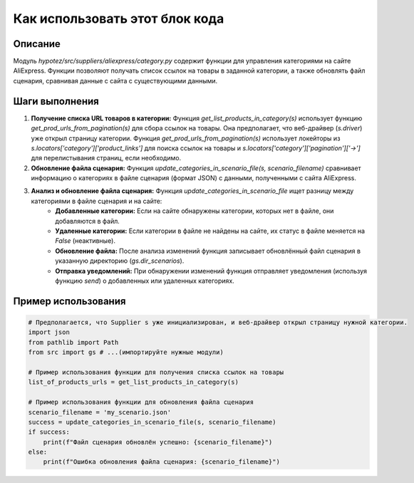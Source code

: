 Как использовать этот блок кода
=========================================================================================

Описание
-------------------------
Модуль `hypotez/src/suppliers/aliexpress/category.py` содержит функции для управления категориями на сайте AliExpress.  Функции позволяют получать список ссылок на товары в заданной категории, а также обновлять файл сценария, сравнивая данные с сайта с существующими данными.

Шаги выполнения
-------------------------
1. **Получение списка URL товаров в категории:** Функция `get_list_products_in_category(s)` использует функцию `get_prod_urls_from_pagination(s)` для сбора ссылок на товары. Она предполагает, что веб-драйвер (`s.driver`) уже открыл страницу категории.  Функция `get_prod_urls_from_pagination(s)` использует локейторы из `s.locators['category']['product_links']` для поиска ссылок на товары и `s.locators['category']['pagination']['->']` для перелистывания страниц, если необходимо.

2. **Обновление файла сценария:** Функция `update_categories_in_scenario_file(s, scenario_filename)` сравнивает информацию о категориях в файле сценария (формат JSON) с данными, полученными с сайта AliExpress.

3. **Анализ и обновление файла сценария:** Функция `update_categories_in_scenario_file` ищет разницу между категориями в файле сценария и на сайте:
    - **Добавленные категории:** Если на сайте обнаружены категории, которых нет в файле, они добавляются в файл.
    - **Удаленные категории:** Если категории в файле не найдены на сайте, их статус в файле меняется на `False` (неактивные).
    - **Обновление файла:** После анализа изменений функция записывает обновлённый файл сценария в указанную директорию (`gs.dir_scenarios`).
    - **Отправка уведомлений:** При обнаружении изменений функция отправляет уведомления (используя функцию `send`) о добавленных или удаленных категориях.


Пример использования
-------------------------
.. code-block:: python

    # Предполагается, что Supplier s уже инициализирован, и веб-драйвер открыл страницу нужной категории.
    import json
    from pathlib import Path
    from src import gs # ...(импортируйте нужные модули)

    # Пример использования функции для получения списка ссылок на товары
    list_of_products_urls = get_list_products_in_category(s)

    # Пример использования функции для обновления файла сценария
    scenario_filename = 'my_scenario.json'
    success = update_categories_in_scenario_file(s, scenario_filename)
    if success:
        print(f"Файл сценария обновлён успешно: {scenario_filename}")
    else:
        print(f"Ошибка обновления файла сценария: {scenario_filename}")